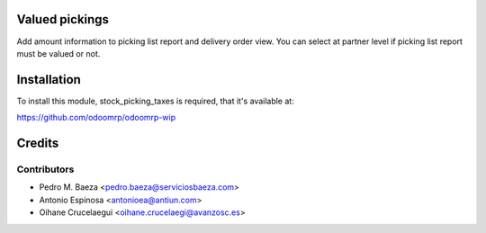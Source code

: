 Valued pickings
===============

Add amount information to picking list report and delivery order view.
You can select at partner level if picking list report must be valued or not.

Installation
============

To install this module, stock_picking_taxes is required, that it's available at:

https://github.com/odoomrp/odoomrp-wip

Credits
=======

Contributors
------------
* Pedro M. Baeza <pedro.baeza@serviciosbaeza.com>
* Antonio Espinosa <antonioea@antiun.com>
* Oihane Crucelaegui <oihane.crucelaegi@avanzosc.es>
